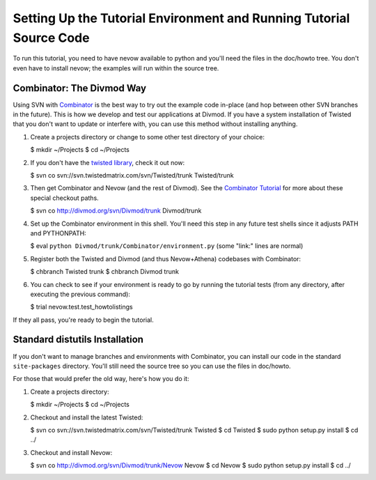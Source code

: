 Setting Up the Tutorial Environment and Running Tutorial Source Code
====================================================================

To run this tutorial, you need to have nevow available to python and
you'll need the files in the doc/howto tree. You don't even have to
install nevow; the examples will run within the source tree.

Combinator: The Divmod Way
~~~~~~~~~~~~~~~~~~~~~~~~~~

Using SVN with
`Combinator <http://divmod.org/trac/wiki/DivmodCombinator>`__ is the
best way to try out the example code in-place (and hop between other SVN
branches in the future). This is how we develop and test our
applications at Divmod. If you have a system installation of Twisted
that you don't want to update or interfere with, you can use this method
without installing anything.

1. Create a projects directory or change to some other test directory of
   your choice:

   $ mkdir ~/Projects $ cd ~/Projects

2. If you don't have the `twisted
   library <http://twistedmatrix.com/trac/>`__, check it out now:

   $ svn co svn://svn.twistedmatrix.com/svn/Twisted/trunk Twisted/trunk

3. Then get Combinator and Nevow (and the rest of Divmod). See the
   `Combinator
   Tutorial <http://divmod.org/trac/wiki/CombinatorTutorial>`__ for more
   about these special checkout paths.

   $ svn co http://divmod.org/svn/Divmod/trunk Divmod/trunk

4. Set up the Combinator environment in this shell. You'll need this
   step in any future test shells since it adjusts PATH and PYTHONPATH:

   $ eval ``python Divmod/trunk/Combinator/environment.py`` (some
   "link:" lines are normal)

5. Register both the Twisted and Divmod (and thus Nevow+Athena)
   codebases with Combinator:

   $ chbranch Twisted trunk $ chbranch Divmod trunk

6. You can check to see if your environment is ready to go by running
   the tutorial tests (from any directory, after executing the previous
   command):

   $ trial nevow.test.test\_howtolistings

If they all pass, you're ready to begin the tutorial.

Standard distutils Installation
~~~~~~~~~~~~~~~~~~~~~~~~~~~~~~~

If you don't want to manage branches and environments with Combinator,
you can install our code in the standard ``site-packages`` directory.
You'll still need the source tree so you can use the files in doc/howto.

For those that would prefer the old way, here's how you do it:

1. Create a projects directory:

   $ mkdir ~/Projects $ cd ~/Projects

2. Checkout and install the latest Twisted:

   $ svn co svn://svn.twistedmatrix.com/svn/Twisted/trunk Twisted $ cd
   Twisted $ sudo python setup.py install $ cd ../

3. Checkout and install Nevow:

   $ svn co http://divmod.org/svn/Divmod/trunk/Nevow Nevow $ cd Nevow $
   sudo python setup.py install $ cd ../


